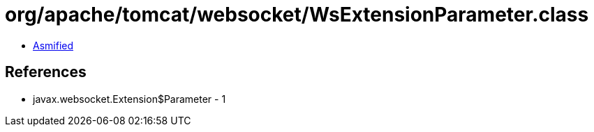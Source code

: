 = org/apache/tomcat/websocket/WsExtensionParameter.class

 - link:WsExtensionParameter-asmified.java[Asmified]

== References

 - javax.websocket.Extension$Parameter - 1

